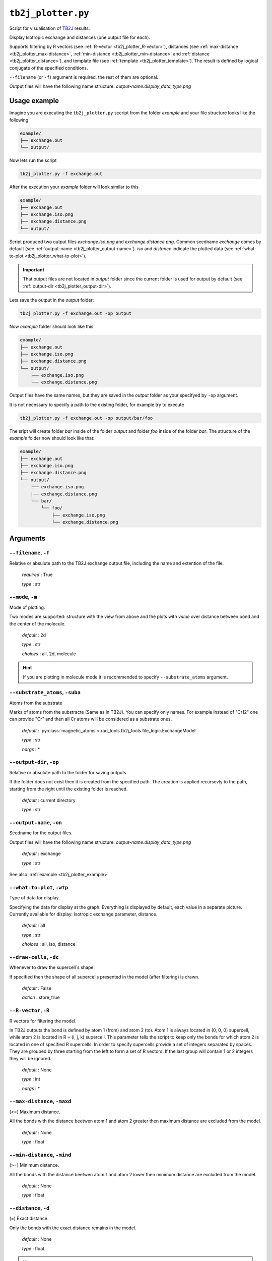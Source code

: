 .. _tb2j_plotter:

*******************
``tb2j_plotter.py``
*******************

Script for visualisation of 
`TB2J <https://tb2j.readthedocs.io/en/latest/>`_ results.

Display Isotropic exchange and distances (one output file for each). 

Supports filtering by 
R vectors (see :ref:`R-vector <tb2j_plotter_R-vector>`), 
distances (see :ref:`max-distance <tb2j_plotter_max-distance>`,
:ref:`min-distance <tb2j_plotter_min-distance>` and
:ref:`distance <tb2j_plotter_distance>`), 
and template file (see :ref:`template <tb2j_plotter_template>`). 
The result is defined by logical conjugate of the specified conditions.

``--filename`` (or ``-f``) argument is required, the rest of them are optional.


Output files will have the following name structure: 
*output-name.display_data_type.png*

.. _tb2j_plotter_example:

Usage example
=============

Imagine you are executing the ``tb2j_plotter.py`` sccript from the 
folder *example* and your file structure looks like the following

.. code-block:: text

    example/
    ├── exchange.out
    └── output/
        
Now lets run the script

.. code-block:: console

    tb2j_plotter.py -f exchange.out 

After the execution your *example* folder will look similar to this
    
.. code-block:: text

    example/
    ├── exchange.out
    ├── exchange.iso.png
    ├── exchange.distance.png
    └── output/

Script produced two output files *exchange.iso.png*
and *exchange.distance.png*. Common seedname *exchange* comes by default 
(see :ref:`output-name <tb2j_plotter_output-name>`). *iso* and *distance* 
indicate the plotted data 
(see :ref:`what-to-plot <tb2j_plotter_what-to-plot>`). 

.. important::
    That output files are not located in *output* folder since the 
    current folder is used for output by default
    (see :ref:`output-dir <tb2j_plotter_output-dir>`). 
    
Lets save the output in the *output* folder:

.. code-block:: console

    tb2j_plotter.py -f exchange.out -op output

Now *example* folder should look like this

.. code-block:: text

    example/
    ├── exchange.out
    ├── exchange.iso.png
    ├── exchange.distance.png
    └── output/
        ├── exchange.iso.png
        └── exchange.distance.png

Output files have the same names, but they are saved in the *output* 
folder as your specifyed by ``-op`` argument.

It is not necessary to specify a path to the existing folder, 
for example try to execute

.. code-block:: console

    tb2j_plotter.py -f exchange.out -op output/bar/foo

The sript will create folder *bar* inside of the folder *output* and folder 
*foo* inside of the folder *bar*. The structure of the *example* folder now 
should look like that:

.. code-block:: text

    example/
    ├── exchange.out
    ├── exchange.iso.png
    ├── exchange.distance.png
    └── output/
        ├── exchange.iso.png
        |── exchange.distance.png
        └── bar/
            └── foo/
                ├── exchange.iso.png
                └── exchange.distance.png


Arguments
=========

.. _tb2j_plotter_filename:

``--filename``, ``-f``
----------------------
Relative or absulute path to the TB2J exchange output file, 
including the name and extention of the file.

    *required* : True

    *type* : str


.. _tb2j_plotter_mode:

``--mode``, ``-m``
------------------
Mode of plotting.

Two modes are supported: structure with the view from above 
and the plots with *value* over distance between bond and 
the center of the molecule.

    *default* : 2d

    *type* : str

    *choices* : all, 2d, molecule
    
.. hint::
    If you are plotting in molecule mode it is recommended to specify 
    ``--substrate_atoms`` argument.


.. _tb2j_plotter_substrate_atoms:

``--substrate_atoms``, ``-suba``
--------------------------------
Atoms from the substrate

Marks of atoms from the substracte (Same as in TB2J). 
You can specify only names. For example instead of "Cr12" one can provide 
"Cr" and then all Cr atoms will be considered as a substrate ones. 

    *default* : :py:class:`magnetic_atoms <.rad_tools.tb2j_tools.file_logic.ExchangeModel`

    *type* : str

    *nargs* : *


.. _tb2j_plotter_output-dir:

``--output-dir``, ``-op``
-------------------------
Relative or absolute path to the folder for saving outputs.

If the folder does not exist then it is created from the specified path.
The creation is applied recursevly to the path, starting from the right
until the existing folder is reached.

    *default* : current directory
        
    *type* : str


.. _tb2j_plotter_output-name:

``--output-name``, ``-on``
--------------------------
Seedname for the output files.

Output files will have the following name structure:
*output-name.display_data_type.png*

    *default* : exchange
        
    *type* : str

See also: :ref:`example <tb2j_plotter_example>`


.. _tb2j_plotter_what-to-plot:

``--what-to-plot``, ``-wtp``
----------------------------
Type of data for display.

Specifying the data for display at the graph. 
Everything is displayed by default, each value in a separate picture. 
Currently available for display: Isotropic exchange parameter, distance.

    *default* : all

    *type* : str

    *choices* : all, iso, distance


``--draw-cells``, ``-dc``
-------------------------
Whenever to draw the supercell`s shape.

If specified then the shape of all supercells 
presented in the model (after filtering) is drawn.

    *default* : False

    *action* : store_true


.. _tb2j_plotter_R-vector:

``--R-vector``, ``-R``
----------------------
R vectors for filtering the model.

In TB2J outputs the bond is defined by atom 1 (from) and atom 2 (to). 
Atom 1 is always located in (0, 0, 0) supercell, while atom 2 is located in 
R = (i, j, k) supercell. This parameter tells the script to keep only the 
bonds for which atom 2 is located in one of specified R supercells. 
In order to specify supercells provide a set of integers separated 
by spaces. They are grouped by three starting from the left to form a set 
of R vectors. If the last group will contain 1 or 2 integers they will be 
ignored.

    *default* : None

    *type* : int

    *nargs* : *


.. _tb2j_plotter_max-distance:

``--max-distance``, ``-maxd``
-----------------------------
(<=) Maximum distance.

All the bonds with the distance beetwen atom 1 and atom 2 
greater then maximum distance are excluded from the model.

    *default* : None

    *type* : float


.. _tb2j_plotter_min-distance:

``--min-distance``, ``-mind``
-----------------------------
(>=) Minimum distance.

All the bonds with the distance beetwen atom 1 and atom 2 
lower then minimum distance are excluded from the model.

    *default* : None

    *type* : float


.. _tb2j_plotter_distance:

``--distance``, ``-d``
----------------------
(=) Exact distance.

Only the bonds with the exact distance remains in the model.

    *default* : None

    *type* : float

.. hint::
    There is no point in specifying maximum or minimum distance when 
    this parameter is specified.


.. _tb2j_plotter_template:

``--template``, ``-tf``
-----------------------
Relative or absolute path to the template file, 
including the name and extention of the file.

    *default* : None

    *type* : str

See also: :ref:`template <rad-make-template>`


.. _tb2j_plotter_double-bonds:

``--double-bonds``, ``-db``
---------------------------
Whenever to keep both bonds.

In TB2J file there are two bonds for the pair of atom 1 and atom 2: 
from 1 to 2 and from 2 to 1 (when R = (0, 0, 0)). Isotropic and 
anisotropic exchange and distance usially are exactly the same. 
DMI vector have the same module and opposite directions. 
If this parameter is specifyied then both bonds are displayed. 
Otherwise bonds are combined in one by taking the average beetween
exchange parameters. 

    *default* : False

    *action* : store_true

.. caution::
    If this parameter is not specified then it is highly probable that
    DMI will be equal to zero even if it is not zero in TB2J file.


.. _tb2j_plotter_scale_atoms:

``--scale-atoms``, ``-sa``
--------------------------
Scale for the size of atom marks.

Use it if you want to display atom marks bigger or smaller. 
Have to be positive.

    *default* : 1

    *type* : float


.. _tb2j_plotter_scale_data:

``--scale-data``, ``-sd``
-------------------------
Scale for the size of data text.

Use it if you want to display data text marks bigger or smaller. 
Have to be positive.

    *default* : 1

    *type* : float


.. _tb2j_plotter_title:

``--title``, ``t``
------------------
Title for the plots

Title will be displayed in the picture.

    *default* : None

    *type* : str
 

